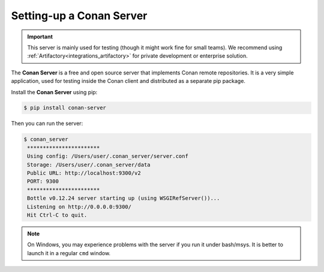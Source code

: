 .. _conan_server:

Setting-up a Conan Server
=========================

.. important::

    This server is mainly used for testing (though it might work fine for small teams). We
    recommend using :ref:`Artifactory<integrations_artifactory>` for private development or
    enterprise solution.

The **Conan Server** is a free and open source server that implements Conan remote
repositories. It is a very simple application, used for testing inside the Conan client
and distributed as a separate pip package.

Install the **Conan Server** using pip:

.. code:: bash

   $ pip install conan-server

Then you can run the server:

.. code:: bash

   $ conan_server
    ***********************
    Using config: /Users/user/.conan_server/server.conf
    Storage: /Users/user/.conan_server/data
    Public URL: http://localhost:9300/v2
    PORT: 9300
    ***********************
    Bottle v0.12.24 server starting up (using WSGIRefServer())...
    Listening on http://0.0.0.0:9300/
    Hit Ctrl-C to quit.

.. note::

    On Windows, you may experience problems with the server if you run it under bash/msys.
    It is better to launch it in a regular ``cmd`` window.

.. seealso::

    * :ref:`Conan Server reference <reference_conan_server>`
